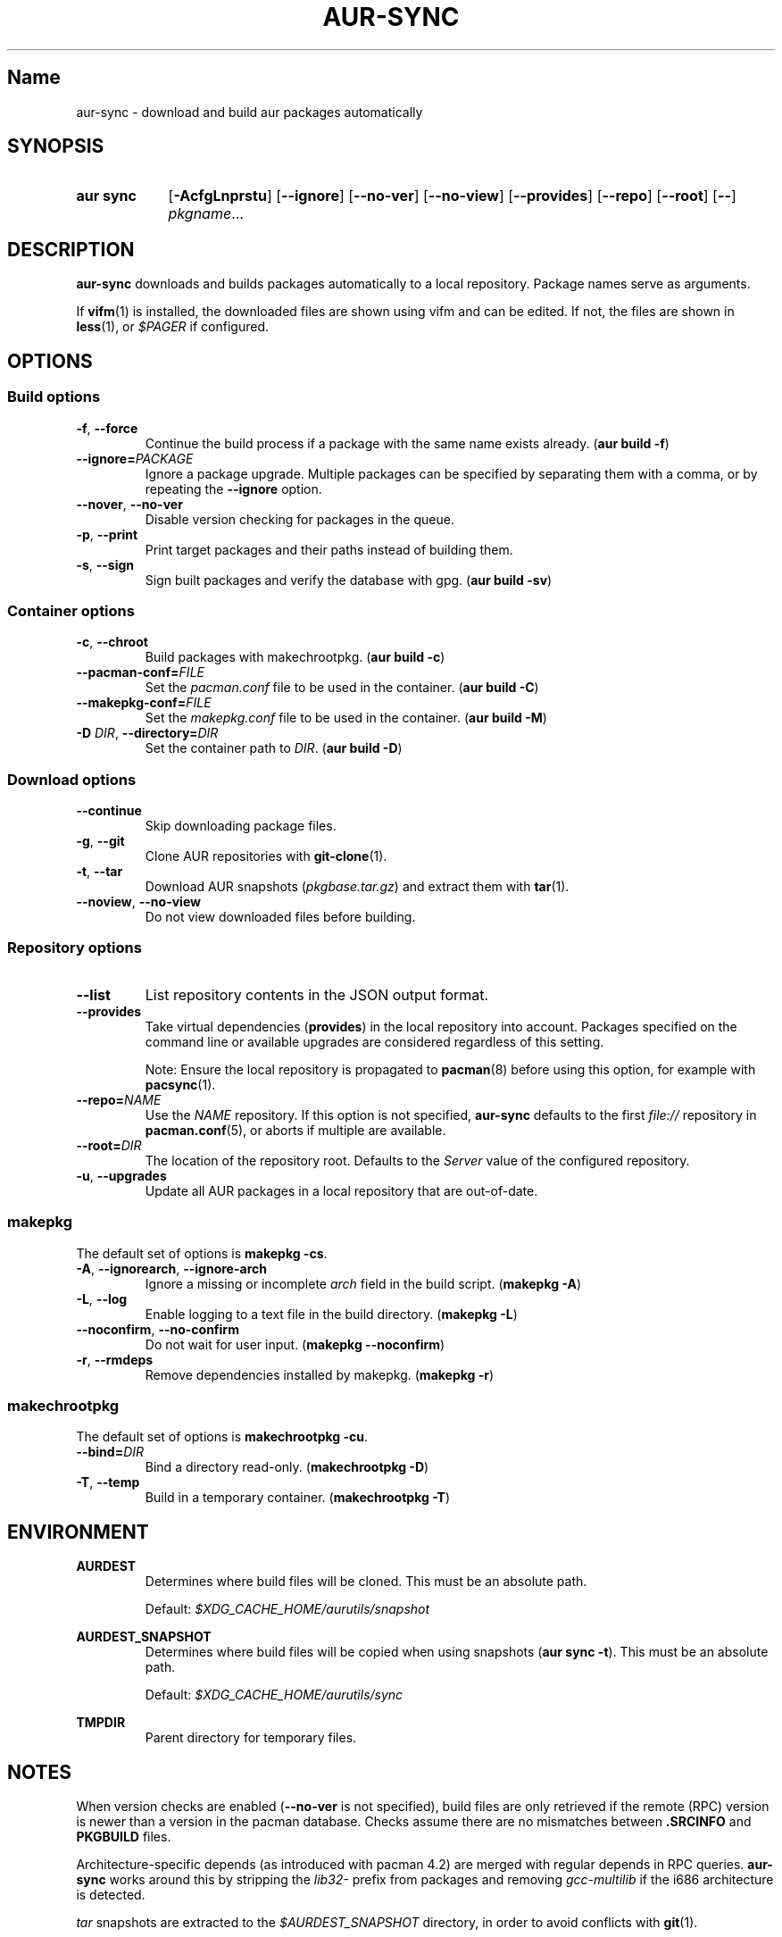 .TH AUR-SYNC 1 2018-03-20 AURUTILS
.SH Name
aur\-sync \- download and build aur packages automatically

.SH SYNOPSIS
.SY "aur sync"
.OP \-AcfgLnprstu
.OP \-\-ignore
.OP \-\-no\-ver
.OP \-\-no\-view
.OP \-\-provides
.OP \-\-repo
.OP \-\-root
.OP \-\-
.IR pkgname ...
.YS

.SH DESCRIPTION
\fBaur\-sync\fR downloads and builds packages automatically to a local
repository. Package names serve as arguments.

If \fBvifm\fR(1) is installed, the downloaded files are shown using vifm
and can be edited. If not, the files are shown in \fBless\fR(1), or
\fI$PAGER\fR if configured.

.SH OPTIONS
.SS Build options
.TP
.BR \-f ", " \-\-force
Continue the build process if a package with the same name exists
already. (\fBaur build \-f\fR)

.TP
.B \-\-ignore=\fIPACKAGE\fR
Ignore a package upgrade. Multiple packages can be specified by
separating them with a comma, or by repeating the \fB\-\-ignore\fR option.

.TP
.BR \-\-nover ", " \-\-no\-ver
Disable version checking for packages in the queue.

.TP
.BR \-p ", " \-\-print
Print target packages and their paths instead of building them.

.TP
.BR \-s ", " \-\-sign
Sign built packages and verify the database with gpg. (\fBaur build \-sv\fR)

.SS Container options
.TP
.BR \-c ", " \-\-chroot
Build packages with makechrootpkg. (\fBaur build \-c\fR)

.TP
.BR \-\-pacman\-conf=\fIFILE\fR
Set the \fIpacman.conf\fR file to be used in the container. (\fBaur
build \-C\fR)
.RE

.TP
.BR \-\-makepkg\-conf=\fIFILE\fR
Set the \fImakepkg.conf\fR file to be used in the container. (\fBaur
build \-M\fR)

.TP
.BR "\-D \fIDIR\fR" ", " \-\-directory=\fIDIR\fR
Set the container path to \fIDIR\fR. (\fBaur build \-D\fR)

.SS Download options
.TP
.B \-\-continue
Skip downloading package files.

.TP
.BR \-g ", " \-\-git
Clone AUR repositories with \fBgit-clone\fR(1).

.TP
.BR \-t ", " \-\-tar
Download AUR snapshots (\fIpkgbase.tar.gz\fR) and extract them with
\fBtar\fR(1).

.TP
.BR \-\-noview ", " \-\-no\-view
Do not view downloaded files before building.

.SS Repository options
.TP
.B \-\-list
List repository contents in the JSON output format.

.TP
.B \-\-provides
Take virtual dependencies (\fBprovides\fR) in the local repository into
account. Packages specified on the command line or available upgrades
are considered regardless of this setting.

Note: Ensure the local repository is propagated to \fBpacman\fR(8)
before using this option, for example with \fBpacsync\fR(1).

.TP
.B \-\-repo=\fINAME\fR
Use the \fINAME\fR repository. If this option is not specified,
\fBaur\-sync\fR defaults to the first \fIfile://\fR repository in
\fBpacman.conf\fR(5), or aborts if multiple are available.

.TP
.B \-\-root=\fIDIR\fR
The location of the repository root. Defaults to the \fIServer\fR
value of the configured repository.

.TP
.BR \-u ", " \-\-upgrades
Update all AUR packages in a local repository that are out-of-date.

.SS makepkg
The default set of options is \fBmakepkg \-cs\fR.

.TP
.BR \-A ", " \-\-ignorearch ", " \-\-ignore\-arch
Ignore a missing or incomplete \fIarch\fR field in the build script.
(\fBmakepkg \-A\fR)

.TP
.BR \-L ", " \-\-log
Enable logging to a text file in the build directory. (\fBmakepkg
\-L\fR)

.TP
.BR \-\-noconfirm ", " \-\-no\-confirm
Do not wait for user input. (\fBmakepkg \-\-noconfirm\fR)

.TP
.BR \-r ", " \-\-rmdeps
Remove dependencies installed by makepkg. (\fBmakepkg \-r\fR)

.SS makechrootpkg
The default set of options is \fBmakechrootpkg \-cu\fR.

.TP
.B \-\-bind=\fIDIR\fR
Bind a directory read-only. (\fBmakechrootpkg \-D\fR)

.TP
.BR \-T ", " \-\-temp
Build in a temporary container. (\fBmakechrootpkg \-T\fR)

.SH ENVIRONMENT
.B AURDEST
.RS
Determines where build files will be cloned. This must be an absolute path.

Default: \fI$XDG_CACHE_HOME/aurutils/snapshot\fR
.RE

.B AURDEST_SNAPSHOT
.RS
Determines where build files will be copied when using snapshots
(\fBaur sync \-t\fR). This must be an absolute path.

Default: \fI$XDG_CACHE_HOME/aurutils/sync\fR
.RE

.B TMPDIR
.RS
Parent directory for temporary files.
.RE

.SH NOTES
When version checks are enabled (\fB\-\-no\-ver\fR is not specified),
build files are only retrieved if the remote (RPC) version is newer
than a version in the pacman database. Checks assume there are no
mismatches between \fB.SRCINFO\fR and \fBPKGBUILD\fR files.

Architecture-specific depends (as introduced with pacman 4.2) are
merged with regular depends in RPC queries. \fBaur\-sync\fR works around
this by stripping the \fIlib32\-\fR prefix from packages and removing
\fIgcc\-multilib\fR if the i686 architecture is detected.

\fItar\fR snapshots are extracted to the \fI$AURDEST_SNAPSHOT\fR
directory, in order to avoid conflicts with \fBgit\fR(1).

.SH SEE ALSO
.BR aur (1),
.BR aur\-build (1),
.BR aur\-fetch (1),
.BR aur\-rpc (1),
.BR aur\-rfilter (1),
.BR aur\-deps\-rpc (1),
.BR aur\-updates (1),
.BR jq (1),
.BR less (1),
.BR pacconf (1),
.BR vifm (1),
.BR pacman.conf (5)

.SH AUTHORS
.MT https://github.com/AladW
Alad Wenter
.ME

.\" vim: set textwidth=72:
